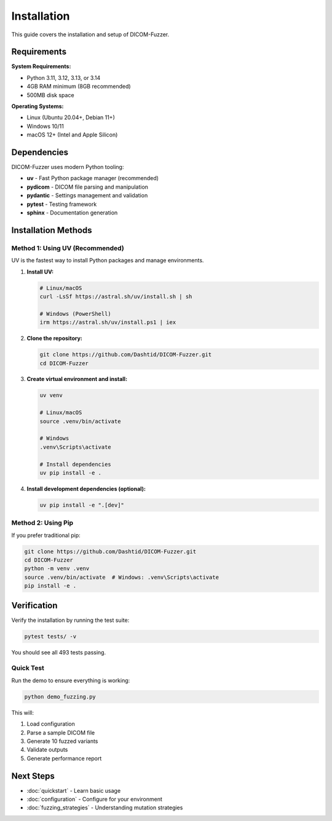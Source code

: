 Installation
============

This guide covers the installation and setup of DICOM-Fuzzer.

Requirements
------------

**System Requirements:**

* Python 3.11, 3.12, 3.13, or 3.14
* 4GB RAM minimum (8GB recommended)
* 500MB disk space

**Operating Systems:**

* Linux (Ubuntu 20.04+, Debian 11+)
* Windows 10/11
* macOS 12+ (Intel and Apple Silicon)

Dependencies
------------

DICOM-Fuzzer uses modern Python tooling:

* **uv** - Fast Python package manager (recommended)
* **pydicom** - DICOM file parsing and manipulation
* **pydantic** - Settings management and validation
* **pytest** - Testing framework
* **sphinx** - Documentation generation

Installation Methods
--------------------

Method 1: Using UV (Recommended)
~~~~~~~~~~~~~~~~~~~~~~~~~~~~~~~~~

UV is the fastest way to install Python packages and manage environments.

1. **Install UV:**

   .. code-block:: bash

      # Linux/macOS
      curl -LsSf https://astral.sh/uv/install.sh | sh

      # Windows (PowerShell)
      irm https://astral.sh/uv/install.ps1 | iex

2. **Clone the repository:**

   .. code-block:: bash

      git clone https://github.com/Dashtid/DICOM-Fuzzer.git
      cd DICOM-Fuzzer

3. **Create virtual environment and install:**

   .. code-block:: bash

      uv venv

      # Linux/macOS
      source .venv/bin/activate

      # Windows
      .venv\Scripts\activate

      # Install dependencies
      uv pip install -e .

4. **Install development dependencies (optional):**

   .. code-block:: bash

      uv pip install -e ".[dev]"

Method 2: Using Pip
~~~~~~~~~~~~~~~~~~~

If you prefer traditional pip:

.. code-block:: bash

   git clone https://github.com/Dashtid/DICOM-Fuzzer.git
   cd DICOM-Fuzzer
   python -m venv .venv
   source .venv/bin/activate  # Windows: .venv\Scripts\activate
   pip install -e .

Verification
------------

Verify the installation by running the test suite:

.. code-block:: bash

   pytest tests/ -v

You should see all 493 tests passing.

Quick Test
~~~~~~~~~~

Run the demo to ensure everything is working:

.. code-block:: bash

   python demo_fuzzing.py

This will:

1. Load configuration
2. Parse a sample DICOM file
3. Generate 10 fuzzed variants
4. Validate outputs
5. Generate performance report

Next Steps
----------

* :doc:`quickstart` - Learn basic usage
* :doc:`configuration` - Configure for your environment
* :doc:`fuzzing_strategies` - Understanding mutation strategies
